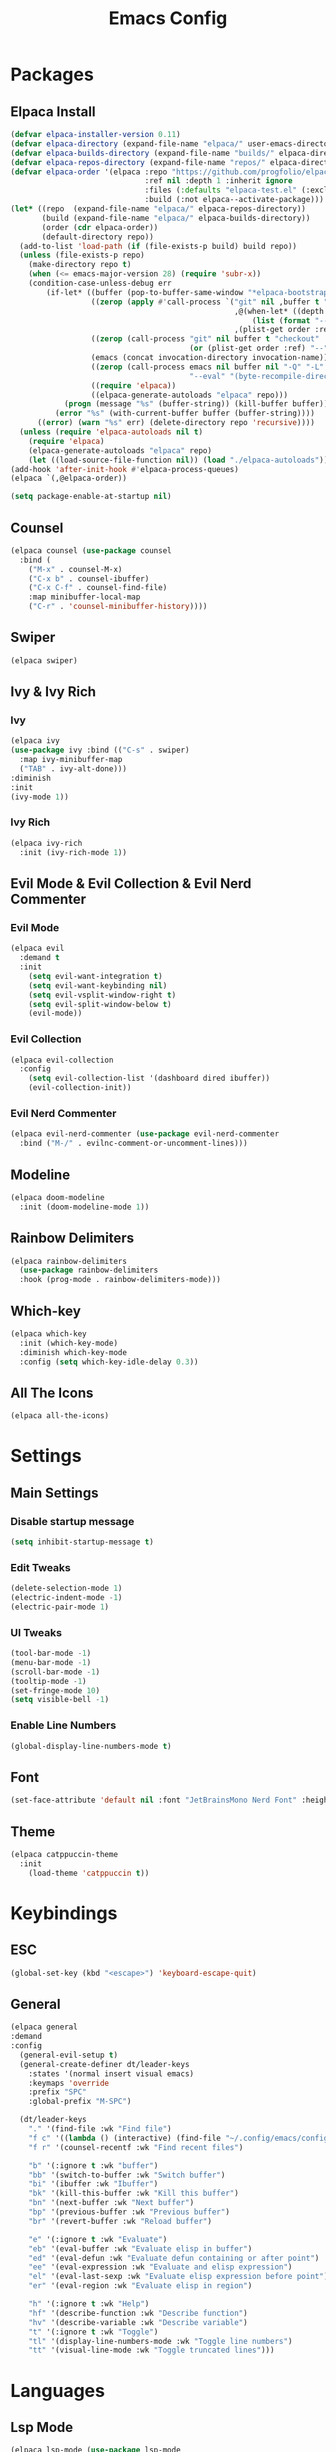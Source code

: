 #+TITLE: Emacs Config
#+STARTUP: showeverything

* Packages

** Elpaca Install
#+begin_src emacs-lisp
  (defvar elpaca-installer-version 0.11)
  (defvar elpaca-directory (expand-file-name "elpaca/" user-emacs-directory))
  (defvar elpaca-builds-directory (expand-file-name "builds/" elpaca-directory))
  (defvar elpaca-repos-directory (expand-file-name "repos/" elpaca-directory))
  (defvar elpaca-order '(elpaca :repo "https://github.com/progfolio/elpaca.git"
                                :ref nil :depth 1 :inherit ignore
                                :files (:defaults "elpaca-test.el" (:exclude "extensions"))
                                :build (:not elpaca--activate-package)))
  (let* ((repo  (expand-file-name "elpaca/" elpaca-repos-directory))
         (build (expand-file-name "elpaca/" elpaca-builds-directory))
         (order (cdr elpaca-order))
         (default-directory repo))
    (add-to-list 'load-path (if (file-exists-p build) build repo))
    (unless (file-exists-p repo)
      (make-directory repo t)
      (when (<= emacs-major-version 28) (require 'subr-x))
      (condition-case-unless-debug err
          (if-let* ((buffer (pop-to-buffer-same-window "*elpaca-bootstrap*"))
                    ((zerop (apply #'call-process `("git" nil ,buffer t "clone"
                                                    ,@(when-let* ((depth (plist-get order :depth)))
                                                        (list (format "--depth=%d" depth) "--no-single-branch"))
                                                    ,(plist-get order :repo) ,repo))))
                    ((zerop (call-process "git" nil buffer t "checkout"
                                          (or (plist-get order :ref) "--"))))
                    (emacs (concat invocation-directory invocation-name))
                    ((zerop (call-process emacs nil buffer nil "-Q" "-L" "." "--batch"
                                          "--eval" "(byte-recompile-directory \".\" 0 'force)")))
                    ((require 'elpaca))
                    ((elpaca-generate-autoloads "elpaca" repo)))
              (progn (message "%s" (buffer-string)) (kill-buffer buffer))
            (error "%s" (with-current-buffer buffer (buffer-string))))
        ((error) (warn "%s" err) (delete-directory repo 'recursive))))
    (unless (require 'elpaca-autoloads nil t)
      (require 'elpaca)
      (elpaca-generate-autoloads "elpaca" repo)
      (let ((load-source-file-function nil)) (load "./elpaca-autoloads"))))
  (add-hook 'after-init-hook #'elpaca-process-queues)
  (elpaca `(,@elpaca-order))

  (setq package-enable-at-startup nil)
#+end_src

** Counsel
#+begin_src emacs-lisp
  (elpaca counsel (use-package counsel
    :bind (
      ("M-x" . counsel-M-x)
      ("C-x b" . counsel-ibuffer)
      ("C-x C-f" . counsel-find-file)
      :map minibuffer-local-map
      ("C-r" . 'counsel-minibuffer-history))))
#+end_src

** Swiper
#+begin_src emacs-lisp
  (elpaca swiper)
#+end_src

** Ivy & Ivy Rich
*** Ivy
#+begin_src emacs-lisp
  (elpaca ivy
  (use-package ivy :bind (("C-s" . swiper)
    :map ivy-minibuffer-map
    ("TAB" . ivy-alt-done)))
  :diminish
  :init
  (ivy-mode 1))
#+end_src

*** Ivy Rich
#+begin_src emacs-lisp
  (elpaca ivy-rich
    :init (ivy-rich-mode 1))
#+end_src

** Evil Mode & Evil Collection & Evil Nerd Commenter
*** Evil Mode
#+begin_src emacs-lisp
  (elpaca evil
    :demand t
    :init
      (setq evil-want-integration t)
      (setq evil-want-keybinding nil)
      (setq evil-vsplit-window-right t)
      (setq evil-split-window-below t)
      (evil-mode))
#+end_src

*** Evil Collection
#+begin_src emacs-lisp
  (elpaca evil-collection
    :config
      (setq evil-collection-list '(dashboard dired ibuffer))
      (evil-collection-init))
#+end_src

*** Evil Nerd Commenter
#+begin_src emacs-lisp
  (elpaca evil-nerd-commenter (use-package evil-nerd-commenter
    :bind ("M-/" . evilnc-comment-or-uncomment-lines)))
#+end_src

** Modeline
#+begin_src emacs-lisp
    (elpaca doom-modeline
      :init (doom-modeline-mode 1))
#+end_src

** Rainbow Delimiters
#+begin_src emacs-lisp
  (elpaca rainbow-delimiters
    (use-package rainbow-delimiters
    :hook (prog-mode . rainbow-delimiters-mode)))
#+end_src

** Which-key
#+begin_src emacs-lisp
  (elpaca which-key
    :init (which-key-mode)
    :diminish which-key-mode
  	:config (setq which-key-idle-delay 0.3))
#+end_src

** All The Icons
#+begin_src emacs-lisp
  (elpaca all-the-icons)
#+end_src

* Settings

** Main Settings

*** Disable startup message
#+begin_src emacs-lisp
  (setq inhibit-startup-message t)
#+end_src

*** Edit Tweaks
#+begin_src emacs-lisp
  (delete-selection-mode 1)
  (electric-indent-mode -1)
  (electric-pair-mode 1)
#+end_src

*** UI Tweaks
#+begin_src emacs-lisp
  (tool-bar-mode -1)
  (menu-bar-mode -1)
  (scroll-bar-mode -1)
  (tooltip-mode -1)
  (set-fringe-mode 10)
  (setq visible-bell -1)
#+end_src

*** Enable Line Numbers
#+begin_src emacs-lisp
  (global-display-line-numbers-mode t)
#+end_src

** Font
#+begin_src emacs-lisp
  (set-face-attribute 'default nil :font "JetBrainsMono Nerd Font" :height 180)
#+end_src

** Theme
#+begin_src emacs-lisp
  (elpaca catppuccin-theme
    :init
      (load-theme 'catppuccin t))  
#+end_src

* Keybindings

** ESC
#+begin_src emacs-lisp
  (global-set-key (kbd "<escape>") 'keyboard-escape-quit)
#+end_src

** General
#+begin_src emacs-lisp
  (elpaca general
  :demand
  :config
    (general-evil-setup t)
    (general-create-definer dt/leader-keys
      :states '(normal insert visual emacs)
      :keymaps 'override
      :prefix "SPC"
      :global-prefix "M-SPC")

    (dt/leader-keys
      "." '(find-file :wk "Find file")
      "f c" '((lambda () (interactive) (find-file "~/.config/emacs/config.org")) :wk "Edit emacs config")
      "f r" '(counsel-recentf :wk "Find recent files")
      
      "b" '(:ignore t :wk "buffer")
      "bb" '(switch-to-buffer :wk "Switch buffer")
      "bi" '(ibuffer :wk "Ibuffer")
      "bk" '(kill-this-buffer :wk "Kill this buffer")
      "bn" '(next-buffer :wk "Next buffer")
      "bp" '(previous-buffer :wk "Previous buffer")
      "br" '(revert-buffer :wk "Reload buffer")
      
      "e" '(:ignore t :wk "Evaluate")
      "eb" '(eval-buffer :wk "Evaluate elisp in buffer")
      "ed" '(eval-defun :wk "Evaluate defun containing or after point")
      "ee" '(eval-expression :wk "Evaluate and elisp expression")
      "el" '(eval-last-sexp :wk "Evaluate elisp expression before point")
      "er" '(eval-region :wk "Evaluate elisp in region")
      
      "h" '(:ignore t :wk "Help")
      "hf" '(describe-function :wk "Describe function")
      "hv" '(describe-variable :wk "Describe variable")
      "t" '(:ignore t :wk "Toggle")
      "tl" '(display-line-numbers-mode :wk "Toggle line numbers")
      "tt" '(visual-line-mode :wk "Toggle truncated lines")))
#+end_src

* Languages

** Lsp Mode
#+begin_src emacs-lisp
  (elpaca lsp-mode (use-package lsp-mode
    :commands (lsp lsp-deferred)
    :init
      (setq lsp-keymap-prefix "C-c l")
    :config
      (lsp-enable-which-key-integration t)))
#+end_src

** Company
#+begin_src emacs-lisp
  (elpaca company (use-package company
    :after lsp-mode
    :hook (lsp-mode . company-mode)
    :bind (:map company-active-map
      ("<tab>" . company-complete-selection))
      (:map lsp-mode-map
        ("<tab>" . company-indent-or-complete-common))
    :custom 
      (company-minimum-prefix-length 1)
      (company-idle-delay 0.0)))
#+end_src

** Zig Mode
#+begin_src emacs-lisp
  (elpaca zig-mode (use-package zig-mode
    :mode "\\.zig\\'"
    :hook (zig-mode . lsp-deferred)))
#+end_src

** Org Bullets
#+begin_src emacs-lisp
  (elpaca org-bullets (use-package org-bullets
    :after org
    :hook (org-mode . org-bullets-mode)))
#+end_src 


